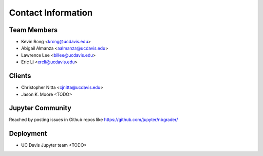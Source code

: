 Contact Information
===================

Team Members
------------
* Kevin Rong <`krong@ucdavis.edu <krong@ucdavis.edu>`_>
* Abigail Almanza <`aalmanza@ucdavis.edu <aalmanza@ucdavis.edu>`_>
* Lawrence Lee <`billee@ucdavis.edu <billee@ucdavis.edu>`_>
* Eric Li <`ercli@ucdavis.edu <mailto:ercli@ucdavis.edu>`_>

Clients
-------
* Christopher Nitta <`cjnitta@ucdavis.edu <cjnitta@ucdavis.edu>`_>
* Jason K. Moore <TODO>

Jupyter Community
-----------------
Reached by posting issues in Github repos like https://github.com/jupyter/nbgrader/

Deployment
----------
* UC Davis Jupyter team <TODO>

